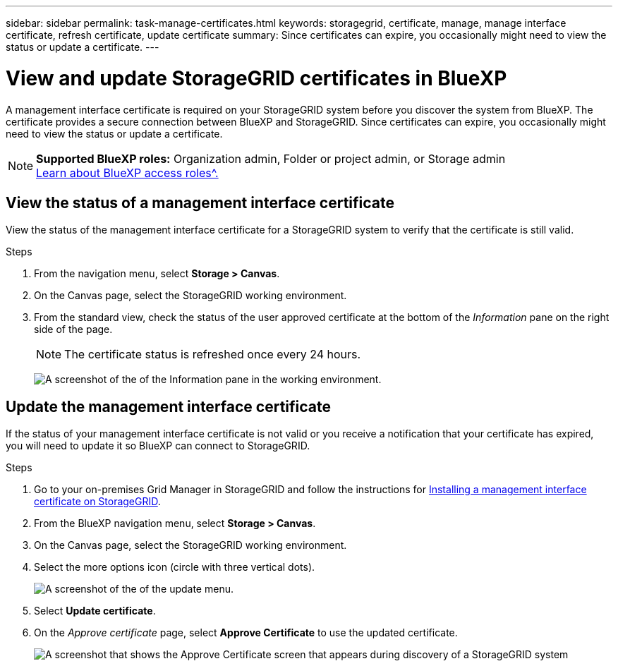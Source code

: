---
sidebar: sidebar
permalink: task-manage-certificates.html
keywords: storagegrid, certificate, manage, manage interface certificate, refresh certificate, update certificate
summary: Since certificates can expire, you occasionally might need to view the status or update a certificate.
---

= View and update StorageGRID certificates in BlueXP
:hardbreaks:
:nofooter:
:icons: font
:linkattrs:
:imagesdir: ./media/

[.lead]
A management interface certificate is required on your StorageGRID system before you discover the system from BlueXP. The certificate provides a secure connection between BlueXP and StorageGRID. Since certificates can expire, you occasionally might need to view the status or update a certificate.

[NOTE]
=====
*Supported BlueXP roles:* Organization admin, Folder or project admin, or Storage admin
link:https://docs.netapp.com/us-en/bluexp-setup-admin/reference-iam-predefined-roles.html[Learn about BlueXP access roles^.]
=====

== View the status of a management interface certificate

View the status of the management interface certificate for a StorageGRID system to verify that the certificate is still valid.


.Steps

. From the navigation menu, select *Storage > Canvas*.

. On the Canvas page, select the StorageGRID working environment.

. From the standard view, check the status of the user approved certificate at the bottom of the _Information_ pane on the right side of the page. 
+
NOTE: The certificate status is refreshed once every 24 hours.
+
image:screenshot-standard-view-information.png[A screenshot of the of the Information pane in the working environment.]

== Update the management interface certificate

If the status of your management interface certificate is not valid or you receive a notification that your certificate has expired, you will need to update it so BlueXP can connect to StorageGRID. 

.Steps

. Go to your on-premises Grid Manager in StorageGRID and follow the instructions for https://docs.netapp.com/us-en/storagegrid-118/admin/configuring-custom-server-certificate-for-grid-manager-tenant-manager.html#add-a-custom-management-interface-certificate[Installing a management interface certificate on StorageGRID].

. From the BlueXP navigation menu, select *Storage > Canvas*.

. On the Canvas page, select the StorageGRID working environment.

. Select the more options icon (circle with three vertical dots).
+
image:screenshot-update-certificate.png[A screenshot of the of the update menu.]

. Select *Update certificate*.

. On the _Approve certificate_ page, select *Approve Certificate* to use the updated certificate.
+
image:screenshot-bluexp-approve-certificate.png[A screenshot that shows the Approve Certificate screen that appears during discovery of a StorageGRID system]